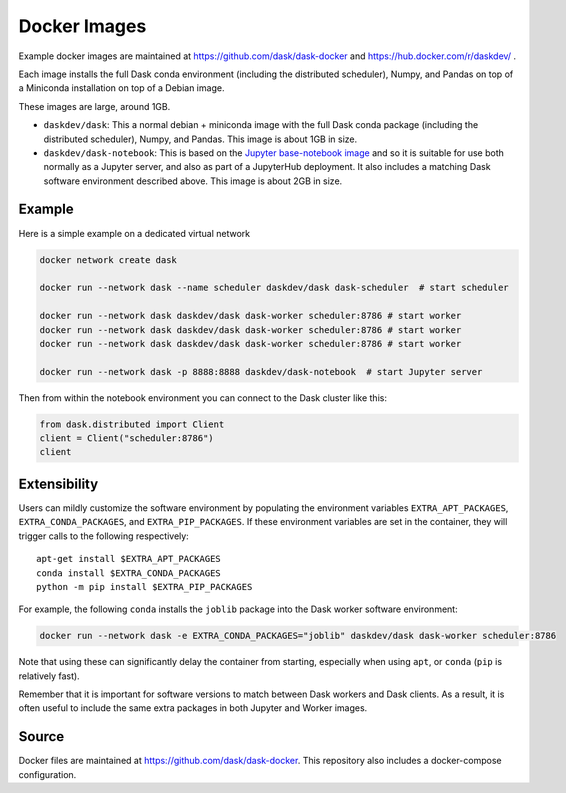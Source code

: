 Docker Images
=============

Example docker images are maintained at https://github.com/dask/dask-docker
and https://hub.docker.com/r/daskdev/ .

Each image installs the full Dask conda environment (including the distributed
scheduler), Numpy, and Pandas on top of a Miniconda installation on top of
a Debian image.

These images are large, around 1GB.

-   ``daskdev/dask``: This a normal debian + miniconda image with the full Dask
    conda package (including the distributed scheduler), Numpy, and Pandas.
    This image is about 1GB in size.

-   ``daskdev/dask-notebook``: This is based on the
    `Jupyter base-notebook image <https://hub.docker.com/r/jupyter/base-notebook/>`_
    and so it is suitable for use both normally as a Jupyter server, and also as
    part of a JupyterHub deployment.  It also includes a matching Dask software
    environment described above.  This image is about 2GB in size.

Example
-------

Here is a simple example on a dedicated virtual network

.. code-block:: bash

   docker network create dask

   docker run --network dask --name scheduler daskdev/dask dask-scheduler  # start scheduler

   docker run --network dask daskdev/dask dask-worker scheduler:8786 # start worker
   docker run --network dask daskdev/dask dask-worker scheduler:8786 # start worker
   docker run --network dask daskdev/dask dask-worker scheduler:8786 # start worker

   docker run --network dask -p 8888:8888 daskdev/dask-notebook  # start Jupyter server

Then from within the notebook environment you can connect to the Dask cluster like this:

.. code-block:: python

   from dask.distributed import Client
   client = Client("scheduler:8786")
   client

Extensibility
-------------

Users can mildly customize the software environment by populating the
environment variables ``EXTRA_APT_PACKAGES``, ``EXTRA_CONDA_PACKAGES``, and
``EXTRA_PIP_PACKAGES``.  If these environment variables are set in the container,
they will trigger calls to the following respectively::

   apt-get install $EXTRA_APT_PACKAGES
   conda install $EXTRA_CONDA_PACKAGES
   python -m pip install $EXTRA_PIP_PACKAGES

For example, the following ``conda`` installs the ``joblib`` package into
the Dask worker software environment:

.. code-block:: bash

   docker run --network dask -e EXTRA_CONDA_PACKAGES="joblib" daskdev/dask dask-worker scheduler:8786

Note that using these can significantly delay the container from starting,
especially when using ``apt``, or ``conda`` (``pip`` is relatively fast).

Remember that it is important for software versions to match between Dask
workers and Dask clients.  As a result, it is often useful to include the same
extra packages in both Jupyter and Worker images.

Source
------

Docker files are maintained at https://github.com/dask/dask-docker.
This repository also includes a docker-compose configuration.
